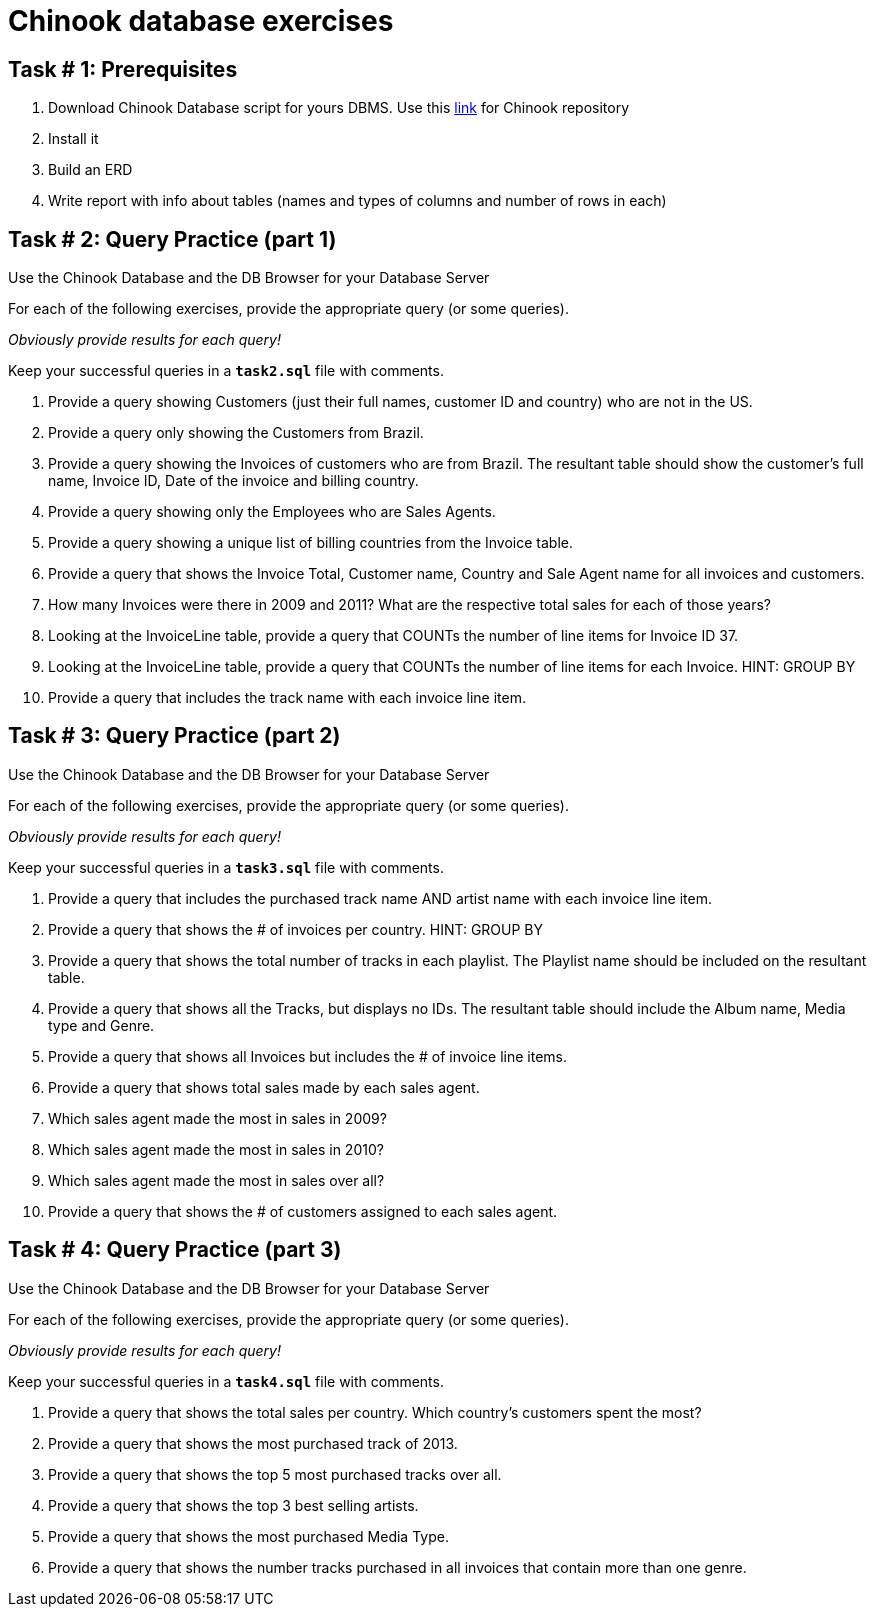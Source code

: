 = Chinook database exercises

== Task # 1: Prerequisites

. Download Chinook Database script for yours DBMS.
Use this https://github.com/lerocha/chinook-database[link] for Chinook repository
. Install it
. Build an ERD
. Write report with info about tables (names and types of columns and number of rows in each)

<<<

== Task # 2: Query Practice (part 1)

Use the Chinook Database and the DB Browser for your Database Server

For each of the following exercises, provide the appropriate query (or some queries).

_Obviously provide results for each query!_

Keep your successful queries in a `*task2.sql*` file with comments.


. Provide a query showing Customers (just their full names, customer ID and country) who are not in the US.
. Provide a query only showing the Customers from Brazil.
.  Provide a query showing the Invoices of customers who are from Brazil. The resultant table should show the customer's full name, Invoice ID, Date of the invoice and billing country.
. Provide a query showing only the Employees who are Sales Agents.
. Provide a query showing a unique list of billing countries from the Invoice table.
️
. Provide a query that shows the Invoice Total, Customer name, Country and Sale Agent name for all invoices and customers.
. How many Invoices were there in 2009 and 2011? What are the respective total sales for each of those years?
. Looking at the InvoiceLine table, provide a query that COUNTs the number of line items for Invoice ID 37.
. Looking at the InvoiceLine table, provide a query that COUNTs the number of line items for each Invoice. HINT: GROUP BY
. Provide a query that includes the track name with each invoice line item.

<<<

== Task # 3: Query Practice (part 2)

Use the Chinook Database and the DB Browser for your Database Server

For each of the following exercises, provide the appropriate query (or some queries).

_Obviously provide results for each query!_

Keep your successful queries in a `*task3.sql*` file with comments.


. Provide a query that includes the purchased track name AND artist name with each invoice line item.
. Provide a query that shows the # of invoices per country. HINT: GROUP BY
. Provide a query that shows the total number of tracks in each playlist. The Playlist name should be included on the resultant table.
. Provide a query that shows all the Tracks, but displays no IDs. The resultant table should include the Album name, Media type and Genre.
. Provide a query that shows all Invoices but includes the # of invoice line items.
. Provide a query that shows total sales made by each sales agent.
. Which sales agent made the most in sales in 2009?
. Which sales agent made the most in sales in 2010?
. Which sales agent made the most in sales over all?
. Provide a query that shows the # of customers assigned to each sales agent.

<<<

== Task # 4: Query Practice (part 3)

Use the Chinook Database and the DB Browser for your Database Server

For each of the following exercises, provide the appropriate query (or some queries).

_Obviously provide results for each query!_

Keep your successful queries in a `*task4.sql*` file with comments.

. Provide a query that shows the total sales per country. Which country's customers spent the most?
. Provide a query that shows the most purchased track of 2013.
. Provide a query that shows the top 5 most purchased tracks over all.
. Provide a query that shows the top 3 best selling artists.
. Provide a query that shows the most purchased Media Type.
. Provide a query that shows the number tracks purchased in all invoices that contain more than one genre.
